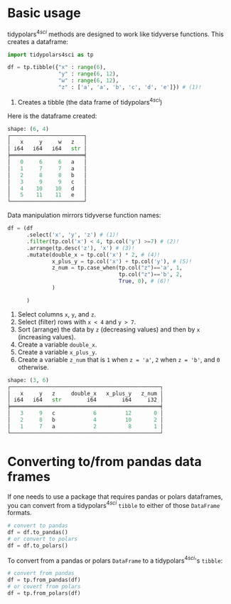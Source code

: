 
* Prambule :noexport:

#+NAME: config
#+BEGIN_SRC python :exports none :results value code :tangle freq.py :cache yes :hlines yes :colnames yes :noweb no :session *Python*
from docs.src.config import *
#+END_SRC

#+RESULTS[d9202141f3b01493eca2db892e4944ee4e321f41]: config
#+begin_src python
None
#+end_src




* Basic usage
:PROPERTIES:
:CUSTOM_ID: basic-usage
:END:
tidypolars\(^{4sci} \) methods are designed to work like tidyverse functions. This creates a dataframe:

#+BEGIN_SRC python :exports code :results none :tangle src-usage.py :cache yes :noweb no :session *Python* :linenums 1
import tidypolars4sci as tp

df = tp.tibble({"x" : range(6),
                "y" : range(6, 12),
                "w" : range(6, 12),
                "z" : ['a', 'a', 'b', 'c', 'd', 'e']}) # (1)!
#+end_src

1. Creates a tibble (the data frame of tidypolars\(^{4sci} \))


Here is the dataframe created:

# print df
#+BEGIN_SRC python :exports results :results output code :tangle src-usage.py :cache yes :noweb no :session *Python*
df.print()
#+END_SRC

#+RESULTS[c5974486ea9b8c12179942896a28703a7f555404]:
#+begin_src python
shape: (6, 4)
┌───────────────────────┐
│   x     y     w   z   │
│ i64   i64   i64   str │
╞═══════════════════════╡
│   0     6     6   a   │
│   1     7     7   a   │
│   2     8     8   b   │
│   3     9     9   c   │
│   4    10    10   d   │
│   5    11    11   e   │
└───────────────────────┘
#+end_src


Data manipulation mirrors tidyverse function names:

# manipulaiton
#+BEGIN_SRC python :exports code :results none :tangle src-usage.py :cache yes :noweb no :session *Python*  :linenums 1
df = (df
      .select('x', 'y', 'z') # (1)!
      .filter(tp.col('x') < 4, tp.col('y') >=7) # (2)!
      .arrange(tp.desc('z'), 'x') # (3)!
      .mutate(double_x = tp.col('x') * 2, # (4)!
              x_plus_y = tp.col('x') + tp.col('y'), # (5)!
              z_num = tp.case_when(tp.col("z")=='a', 1, 
                                   tp.col("z")=='b', 2,
                                   True, 0), # (6)!
              )
      
      )
#+END_SRC

1. Select columns ~x~, ~y~, and ~z~.
2. Select (filter) rows with ~x < 4~ and ~y > 7~.
3. Sort (arrange) the data by ~z~ (decreasing values) and then by ~x~ (increasing values).
4. Create a variable ~double_x~.
5. Create a variable ~x_plus_y~.
6. Create a variable ~z_num~ that is ~1~ when ~z = 'a'~, ~2~ when ~z = 'b'~, and ~0~ otherwise.

# print df
#+BEGIN_SRC python :exports results :results output code :tangle src-usage.py :cache yes :noweb no :session *Python*
df.print()
#+END_SRC

#+RESULTS[c5974486ea9b8c12179942896a28703a7f555404]:
#+begin_src python
shape: (3, 6)
┌───────────────────────────────────────────────┐
│   x     y   z     double_x   x_plus_y   z_num │
│ i64   i64   str        i64        i64     i32 │
╞═══════════════════════════════════════════════╡
│   3     9   c            6         12       0 │
│   2     8   b            4         10       2 │
│   1     7   a            2          8       1 │
└───────────────────────────────────────────────┘
#+end_src


* Converting to/from pandas data frames
:PROPERTIES:
:CUSTOM_ID: converting-tofrom-pandas-data-frames
:END:
If one needs to use a package that requires pandas or polars dataframes, you can convert from a tidypolars\(^{4sci} \) ~tibble~ to either of those ~DataFrame~ formats.

#+BEGIN_SRC python :exports code :results none :tangle src-usage.py :cache yes :noweb no :session *Python*
# convert to pandas
df = df.to_pandas()
# or convert to polars
df = df.to_polars()
#+end_src

To convert from a pandas or polars ~DataFrame~ to a tidypolars\(^{4sci}\)'s ~tibble~:

#+BEGIN_SRC python :exports code :results none :tangle src-usage.py :cache yes :noweb no :session *Python*
# convert from pandas
df = tp.from_pandas(df)
# or covert from polars
df = tp.from_polars(df)
#+end_src
